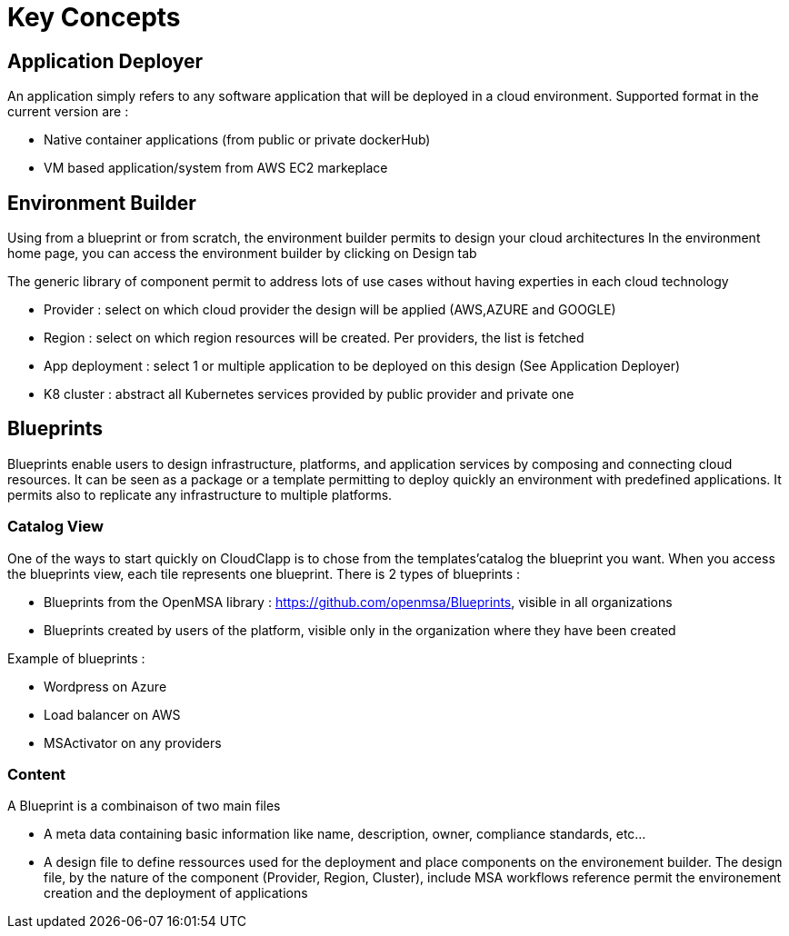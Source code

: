 = Key Concepts

== Application Deployer ==

An application simply refers to any software application that will be deployed in a cloud environment.
Supported format in the current version are :

* Native container applications (from public or private dockerHub)
* VM based application/system from AWS EC2 markeplace

== Environment Builder ==

Using from a blueprint or from scratch, the environment builder permits to design your cloud architectures
In the environment home page, you can access the environment builder by clicking on Design tab

The generic library of component permit to address lots of use cases without having experties in each cloud technology

* Provider  : select on which cloud provider the design will be applied (AWS,AZURE and GOOGLE)
* Region : select on which region resources will be created. Per providers, the list is fetched
* App deployment : select 1 or multiple application to be deployed on this design (See Application Deployer)
* K8 cluster : abstract all Kubernetes services provided by public provider and private one

== Blueprints

Blueprints enable users to design infrastructure, platforms, and application services by composing and connecting cloud resources. It can be seen as a package or a  template permitting to deploy quickly an environment with predefined applications. It permits also to replicate any infrastructure to multiple platforms.

=== Catalog View ===

One of the ways to start quickly on CloudClapp is to chose from the templates'catalog the blueprint you want. When you access the blueprints view, each tile represents one blueprint. There is 2 types of blueprints :

* Blueprints from the OpenMSA library : https://github.com/openmsa/Blueprints, visible in all organizations
* Blueprints created by users of the platform, visible only in the organization where they have been created

Example of blueprints :

* Wordpress on Azure
* Load balancer on AWS
* MSActivator on any providers

=== Content ===

A Blueprint is a combinaison of two main files 

* A meta data containing basic information like name, description, owner, compliance standards, etc...
* A design file to define ressources used for the deployment and place components on the environement builder. The design file, by the nature of the component (Provider, Region, Cluster), include MSA workflows reference permit the environement creation and the deployment of applications






